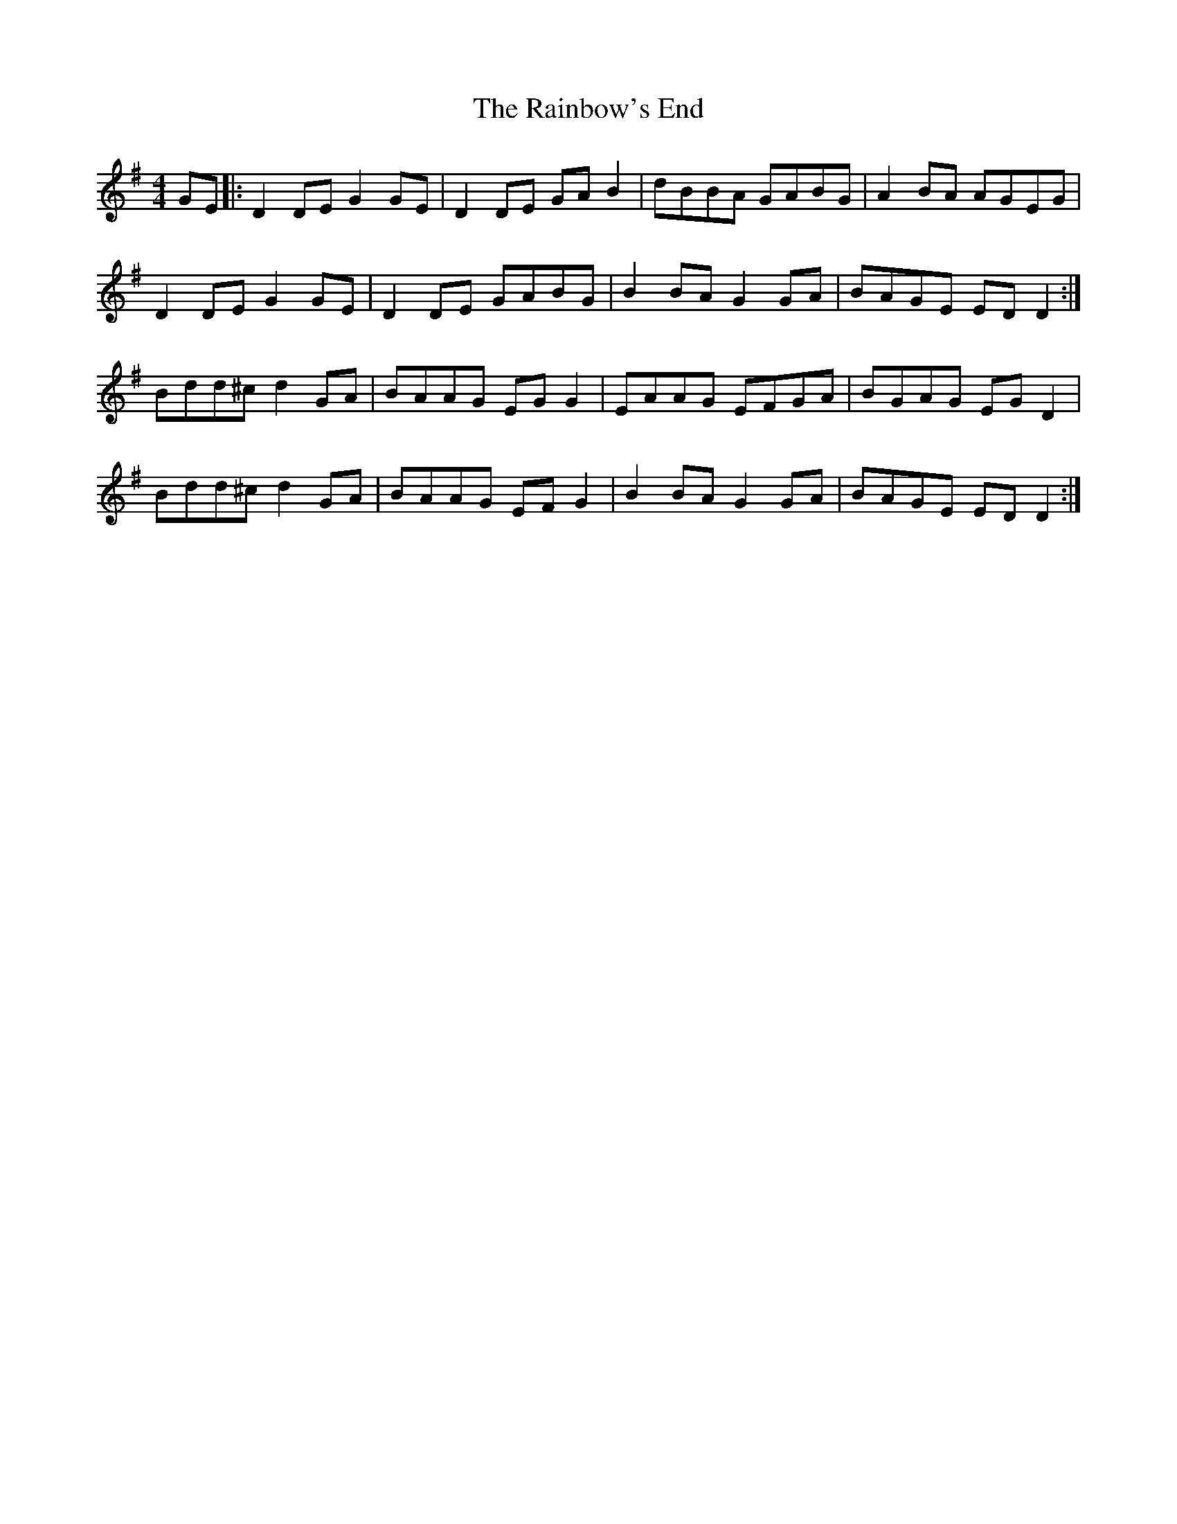 X: 33513
T: Rainbow's End, The
R: reel
M: 4/4
K: Gmajor
GE|:D2 DE G2 GE|D2 DE GA B2|dBBA GABG|A2 BA AGEG|
D2 DE G2 GE|D2 DE GABG|B2 BA G2 GA|BAGE ED D2:|
Bdd^c d2 GA|BAAG EG G2|EAAG EFGA|BGAG EG D2|
Bdd^c d2 GA|BAAG EF G2|B2 BA G2 GA|BAGE ED D2:|

